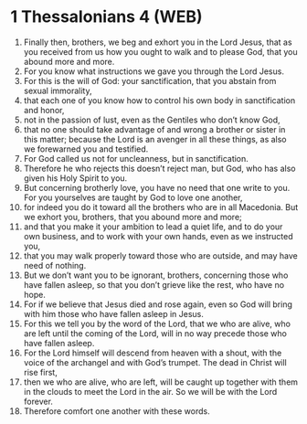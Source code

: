* 1 Thessalonians 4 (WEB)
:PROPERTIES:
:ID: WEB/52-1TH04
:END:

1. Finally then, brothers, we beg and exhort you in the Lord Jesus, that as you received from us how you ought to walk and to please God, that you abound more and more.
2. For you know what instructions we gave you through the Lord Jesus.
3. For this is the will of God: your sanctification, that you abstain from sexual immorality,
4. that each one of you know how to control his own body in sanctification and honor,
5. not in the passion of lust, even as the Gentiles who don’t know God,
6. that no one should take advantage of and wrong a brother or sister in this matter; because the Lord is an avenger in all these things, as also we forewarned you and testified.
7. For God called us not for uncleanness, but in sanctification.
8. Therefore he who rejects this doesn’t reject man, but God, who has also given his Holy Spirit to you.
9. But concerning brotherly love, you have no need that one write to you. For you yourselves are taught by God to love one another,
10. for indeed you do it toward all the brothers who are in all Macedonia. But we exhort you, brothers, that you abound more and more;
11. and that you make it your ambition to lead a quiet life, and to do your own business, and to work with your own hands, even as we instructed you,
12. that you may walk properly toward those who are outside, and may have need of nothing.
13. But we don’t want you to be ignorant, brothers, concerning those who have fallen asleep, so that you don’t grieve like the rest, who have no hope.
14. For if we believe that Jesus died and rose again, even so God will bring with him those who have fallen asleep in Jesus.
15. For this we tell you by the word of the Lord, that we who are alive, who are left until the coming of the Lord, will in no way precede those who have fallen asleep.
16. For the Lord himself will descend from heaven with a shout, with the voice of the archangel and with God’s trumpet. The dead in Christ will rise first,
17. then we who are alive, who are left, will be caught up together with them in the clouds to meet the Lord in the air. So we will be with the Lord forever.
18. Therefore comfort one another with these words.
